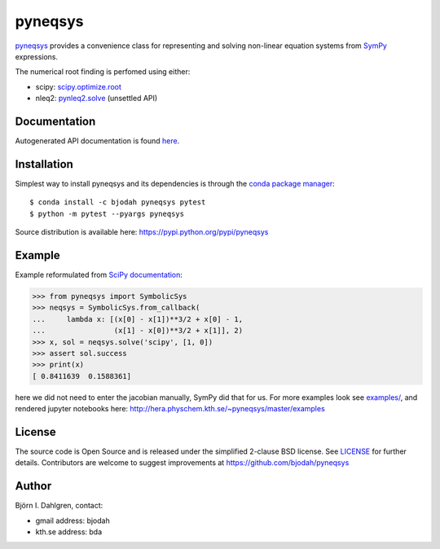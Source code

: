 pyneqsys
========

.. image:: http://hera.physchem.kth.se:9090/api/badges/bjodah/pyneqsys/status.svg
   :target: http://hera.physchem.kth.se:9090/bjodah/pyneqsys
   :alt: Build status
.. image:: https://img.shields.io/pypi/v/pyneqsys.svg
   :target: https://pypi.python.org/pypi/pyneqsys
   :alt: PyPI version
.. image:: https://img.shields.io/pypi/l/pyneqsys.svg
   :target: https://github.com/bjodah/pyneqsys/blob/master/LICENSE
   :alt: License
.. image:: http://hera.physchem.kth.se/~pyneqsys/master/htmlcov/coverage.svg
   :target: http://hera.physchem.kth.se/~pyneqsys/master/htmlcov
   :alt: coverage

`pyneqsys <https://github.com/bjodah/pyneqsys>`_ provides a convenience class for 
representing and solving non-linear equation systems from `SymPy <http://www.sympy.org>`_
expressions.

The numerical root finding is perfomed using either:

- scipy: `scipy.optimize.root <http://docs.scipy.org/doc/scipy/reference/generated/scipy.optimize.root.html>`_
- nleq2: `pynleq2.solve <http://bjodah.github.io/pynleq2/pynleq2.html#pynleq2.solve>`_ (unsettled API)


Documentation
-------------
Autogenerated API documentation is found `here <http://hera.physchem.kth.se/~pyneqsys/master/html>`_.

Installation
------------
Simplest way to install pyneqsys and its dependencies is through the `conda package manager <http://conda.pydata.org/docs/>`_:

::

   $ conda install -c bjodah pyneqsys pytest
   $ python -m pytest --pyargs pyneqsys


Source distribution is available here:
`<https://pypi.python.org/pypi/pyneqsys>`_

Example
-------
Example reformulated from `SciPy documentation <http://docs.scipy.org/doc/scipy/reference/generated/scipy.optimize.root.html>`_:

.. code:: python

   >>> from pyneqsys import SymbolicSys
   >>> neqsys = SymbolicSys.from_callback(
   ...     lambda x: [(x[0] - x[1])**3/2 + x[0] - 1,
   ...                (x[1] - x[0])**3/2 + x[1]], 2)
   >>> x, sol = neqsys.solve('scipy', [1, 0])
   >>> assert sol.success
   >>> print(x)
   [ 0.8411639  0.1588361]

here we did not need to enter the jacobian manually, SymPy did that for us. For more examples look see
`examples/ <https://github.com/bjodah/pyneqsys/tree/master/examples>`_, and rendered jupyter notebooks here:
`<http://hera.physchem.kth.se/~pyneqsys/master/examples>`_


License
-------
The source code is Open Source and is released under the simplified 2-clause BSD license. See `LICENSE <LICENSE>`_ for further details.
Contributors are welcome to suggest improvements at https://github.com/bjodah/pyneqsys

Author
------
Björn I. Dahlgren, contact:

- gmail address: bjodah
- kth.se address: bda
